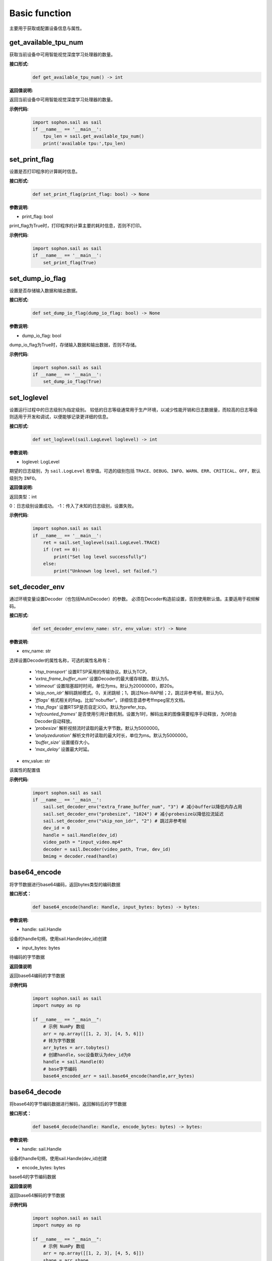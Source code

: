 Basic function
_________________


主要用于获取或配置设备信息与属性。


get_available_tpu_num
>>>>>>>>>>>>>>>>>>>>>>>>>>

获取当前设备中可用智能视觉深度学习处理器的数量。

**接口形式:**
    .. code-block:: python

        def get_available_tpu_num() -> int 


**返回值说明:**

返回当前设备中可用智能视觉深度学习处理器的数量。

**示例代码:**
    .. code-block:: python

        import sophon.sail as sail
        if __name__ == '__main__':
            tpu_len = sail.get_available_tpu_num()
            print('available tpu:',tpu_len)

set_print_flag
>>>>>>>>>>>>>>>>>>>>>>>>>>

设置是否打印程序的计算耗时信息。

**接口形式:**
    .. code-block:: python

        def set_print_flag(print_flag: bool) -> None



**参数说明:**

* print_flag: bool

print_flag为True时，打印程序的计算主要的耗时信息，否则不打印。

**示例代码:**
    .. code-block:: python

        import sophon.sail as sail
        if __name__ == '__main__':
            set_print_flag(True)

set_dump_io_flag
>>>>>>>>>>>>>>>>>>>>>>>>>>

设置是否存储输入数据和输出数据。

**接口形式:**
    .. code-block:: python
     
        def set_dump_io_flag(dump_io_flag: bool) -> None

**参数说明:**

* dump_io_flag: bool

dump_io_flag为True时，存储输入数据和输出数据，否则不存储。


**示例代码:**
    .. code-block:: python

        import sophon.sail as sail
        if __name__ == '__main__':
            set_dump_io_flag(True)
            

set_loglevel
>>>>>>>>>>>>>>>>>>>>>>>>>>

设置运行过程中的日志级别为指定级别。
较低的日志等级通常用于生产环境，以减少性能开销和日志数据量，而较高的日志等级则适用于开发和调试，以便能够记录更详细的信息。

**接口形式:**
    .. code-block:: python

        def set_loglevel(sail.LogLevel loglevel) -> int 


**参数说明:**

* loglevel: LogLevel

期望的日志级别，为 ``sail.LogLevel`` 枚举值。可选的级别包括 ``TRACE``、``DEBUG``、``INFO``、``WARN``、``ERR``、``CRITICAL``、``OFF``，默认级别为 ``INFO``。

**返回值说明:**

返回类型：int

0：日志级别设置成功。
-1：传入了未知的日志级别，设置失败。

**示例代码:**
    .. code-block:: python

        import sophon.sail as sail
        if __name__ == '__main__':
            ret = sail.set_loglevel(sail.LogLevel.TRACE)
            if (ret == 0):
                print("Set log level successfully")
            else:
                print("Unknown log level, set failed.")


set_decoder_env
>>>>>>>>>>>>>>>>>>>>>>>>>>

通过环境变量设置Decoder（也包括MultiDecoder）的参数。
必须在Decoder构造前设置，否则使用默认值。主要适用于视频解码。

**接口形式:**
    .. code-block:: python

        def set_decoder_env(env_name: str, env_value: str) -> None
            

**参数说明:**

* env_name: str

选择设置Decoder的属性名称，可选的属性名称有：

        - *'rtsp_transport'* 设置RTSP采用的传输协议。默认为TCP。
        - *'extra_frame_buffer_num'* 设置Decoder的最大缓存帧数。默认为5。
        - *'stimeout'* 设置阻塞超时时间，单位为ms。默认为20000000，即20s。
        - *'skip_non_idr'* 解码跳帧模式。0，关闭跳帧；1，跳过Non-RAP帧；2，跳过非参考帧。默认为0。
        - *'fflags'* 格式相关的flag。比如"nobuffer"。详细信息请参考ffmpeg官方文档。
        - *'rtsp_flags'* 设置RTSP是否自定义IO。默认为prefer_tcp。
        - *'refcounted_frames'* 是否使用引用计数机制。设置为1时，解码出来的图像需要程序手动释放，为0时由Decoder自动释放。
        - *'probesize'* 解析视频流时读取的最大字节数。默认为5000000。
        - *'analyzeduration'* 解析文件时读取的最大时长，单位为ms。默认为5000000。
        - *'buffer_size'* 设置缓存大小。
        - *'max_delay'* 设置最大时延。

* env_value: str

该属性的配置值

**示例代码:**
    .. code-block:: python

        import sophon.sail as sail
        if __name__ == '__main__':
            sail.set_decoder_env("extra_frame_buffer_num", "3") # 减小buffer以降低内存占用
            sail.set_decoder_env("probesize", "1024") # 减小probesize以降低拉流延迟
            sail.set_decoder_env("skip_non_idr", "2") # 跳过非参考帧
            dev_id = 0
            handle = sail.Handle(dev_id)
            video_path = "input_video.mp4"
            decoder = sail.Decoder(video_path, True, dev_id)            
            bmimg = decoder.read(handle)

base64_encode
>>>>>>>>>>>>>>>>>>>>>>>>>>

将字节数据进行base64编码，返回bytes类型的编码数据

**接口形式：**
    .. code-block:: python

        def base64_encode(handle: Handle, input_bytes: bytes) -> bytes:

**参数说明:**

* handle: sail.Handle
  
设备的handle句柄，使用sail.Handle(dev_id)创建

* input_bytes: bytes

待编码的字节数据

**返回值说明**

返回base64编码的字节数据

**示例代码**
    .. code-block:: python

        import sophon.sail as sail
        import numpy as np

        if __name__ == "__main__":
            # 示例 NumPy 数组
            arr = np.array([[1, 2, 3], [4, 5, 6]])
            # 转为字节数据
            arr_bytes = arr.tobytes()
            # 创建handle，soc设备默认为dev_id为0
            handle = sail.Handle(0)
            # base字节编码
            base64_encoded_arr = sail.base64_encode(handle,arr_bytes)

base64_decode
>>>>>>>>>>>>>>>>>>>>>>>>>>>

将base64的字节编码数据进行解码，返回解码后的字节数据

**接口形式：**
    .. code-block:: python
        
        def base64_decode(handle: Handle, encode_bytes: bytes) -> bytes:

**参数说明:**

* handle: sail.Handle
  
设备的handle句柄，使用sail.Handle(dev_id)创建

* encode_bytes: bytes

base64的字节编码数据

**返回值说明**

返回base64解码的字节数据

**示例代码**
    .. code-block:: python

        import sophon.sail as sail
        import numpy as np

        if __name__ == "__main__":
            # 示例 NumPy 数组
            arr = np.array([[1, 2, 3], [4, 5, 6]])
            shape = arr.shape
            # 转为字节数据
            arr_bytes = arr.tobytes()
            # 创建handle，soc设备默认为dev_id为0
            handle = sail.Handle(0)
            # base字节编码
            base64_encoded_arr = sail.base64_encode(handle,arr_bytes)

            # 解码数据
            base64_decode_arr = sail.base64_decode(handle,base64_encoded_arr)
            # 将生成byte数据转换为numpy数据
            res_arr = np.frombuffer(arr_bytes, dtype=np.int64).reshape(shape)

base64_encode_array
>>>>>>>>>>>>>>>>>>>>>>>>>>>>>>>

对numpy.array进行base64编码，生成字节编码数据。

示例代码请参考 **base64_decode_asarray** 接口提供的示例代码

**接口形式：**
    .. code-block:: python

        def base64_encode_array(handle: Handle, input_arr: numpy.ndarray) -> bytes:


**参数说明:**

* handle: sail.Handle
  
设备的handle句柄，使用sail.Handle(dev_id)创建

* input_arr: numpy.ndarray

待编码的numpy.ndarray数据

**返回值说明**

返回base64解码的字节数据

base64_decode_asarray
>>>>>>>>>>>>>>>>>>>>>>>>>>>>>>>>

base64解码，生成numpy.array数据

**接口形式：**
    .. code-block:: python

        def base64_decode_asarray(handle: Handle, encode_arr_bytes: bytes, array_type:str = "uint8") -> numpy.ndarray:

**参数说明:**

* handle: sail.Handle

设备的handle句柄，使用sail.Handle(dev_id)创建

* encode_arr_bytes: bytes

base64编码后的numpy.ndarray的字节数据

* dtype: str

numpy.ndarray的数据类型，默认uint8，支持float、uint8、int8、int16、int32、int64

**返回值说明**

返回base64解码的一维numpay.array数组

**示例代码**
    .. code-block:: python

        import sophon.sail as sail
        import numpy as np

        if __name__ == "__main__":
            # 示例 NumPy 数组
            arr = np.array([[1,2,3],[4,5,6]],dtype=np.uint8)
            # base64编码
            base64_encoded = sail.base64_encode_array(handle,arr)
            # base64解码
            res_array = sail.base64_decode_asarray(handle,base64_encoded).reshape(shape)

get_tpu_util
>>>>>>>>>>>>>>>>>>>>>>>>>>

获取对应设备的处理器使用率

**接口形式:**
    .. code-block:: python

        def get_tpu_util(dev_id: int) -> int

**参数说明:**

* dev_id: int

需要获取处理器使用率的设备的ID。

**返回值说明:**

返回对应设备的处理器使用率百分比。

**示例代码**
    .. code-block:: python

        import sophon.sail as sail
        if __name__ == '__main__':
            dev_id = 0
            print("dev {} tpu-util is {} %".format(dev_id,sail.get_tpu_util(dev_id)))

get_vpu_util
>>>>>>>>>>>>>>>>>>>>>>>>>>

获取对应设备的VPU使用率

**接口形式:**
    .. code-block:: python

        def get_vpu_util(dev_id: int) -> list

**参数说明:**

* dev_id: int

需要获取VPU使用率的设备的ID。

**返回值说明:**

bm1684为5核vpu，返回值为长度为5的List，bm1684x为3核vpu， 返回值为长度为3的List。
List中的每项数据为对应核心的使用率百分比。

**示例代码**
    .. code-block:: python

        import sophon.sail as sail
        if __name__ == '__main__':
            dev_id = 0
            print("get_vpu_util",sail.get_vpu_util(dev_id))

get_vpp_util
>>>>>>>>>>>>>>>>>>>>>>>>>>

获取对应设备的VPP使用率

**接口形式:**
    .. code-block:: python
        
        def get_vpp_util(dev_id: int) -> list

**参数说明:**

* dev_id: int

需要获取VPP使用率的设备的ID。

**返回值说明:**

bm1684与bm1684x均为2核vpp，返回值为长度为2的List。
List中的每项数据为对应核心的使用率百分比。

**示例代码**
    .. code-block:: python

        import sophon.sail as sail
        if __name__ == '__main__':
            dev_id = 0
            print("get_vpp_util",sail.get_vpp_util(dev_id))


get_board_temp
>>>>>>>>>>>>>>>>>>>>>>>>>>

**接口形式:**
    .. code-block:: python

        def get_board_temp(dev_id: int) -> int

**参数说明:**

* dev_id: int

需要获取对应板卡所在设备的ID。

**返回值说明:**

返回对应板卡的板级温度，默认单位摄氏度（℃）。

**示例代码**
    .. code-block:: python

        import sophon.sail as sail
        if __name__ == '__main__':
            dev_id = 0
            print("get_board_temp",sail.get_board_temp(dev_id))


get_chip_temp
>>>>>>>>>>>>>>>>>>>>>>>>>>

**接口形式:**
    .. code-block:: python

        def get_chip_temp(dev_id: int) -> int

**参数说明:**

* dev_id: int

需要获取处理器温度的设备的ID。

**返回值说明:**

返回对应设备的处理器的温度。，默认单位摄氏度（℃）。

**示例代码**
    .. code-block:: python

        import sophon.sail as sail
        if __name__ == '__main__':
            dev_id = 0
            print("get_chip_temp",sail.get_chip_temp(dev_id))


get_dev_stat
>>>>>>>>>>>>>>>>>>>>>>>>>>

**接口形式:**
    .. code-block:: python

        def get_dev_stat(dev_id: int) -> list

**参数说明:**

* dev_id: int

需要获取内存信息的设备的ID。

**返回值说明:**

返回对应设备的内存信息列表:[mem_total,mem_used,tpu_util]。

**示例代码**
    .. code-block:: python

        import sophon.sail as sail
        if __name__ == '__main__':
            dev_id = 0
            print("get_dev_stat",sail.get_dev_stat(dev_id))

